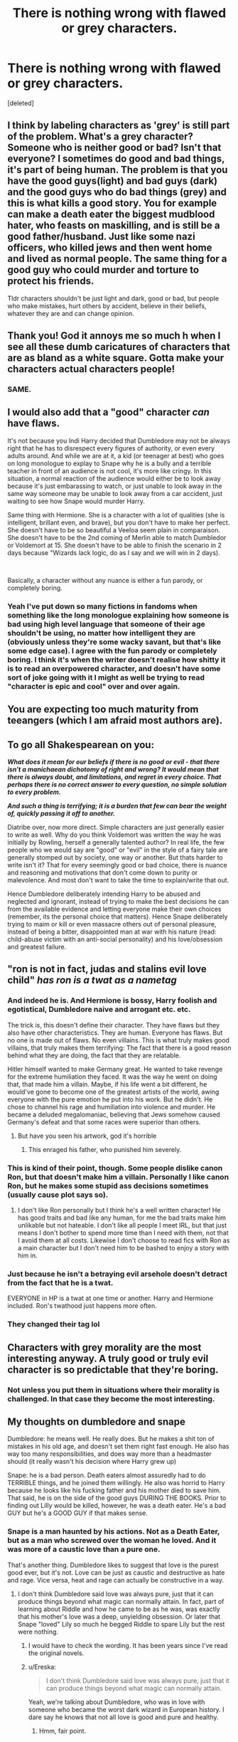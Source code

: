 #+TITLE: There is nothing wrong with flawed or grey characters.

* There is nothing wrong with flawed or grey characters.
:PROPERTIES:
:Score: 137
:DateUnix: 1583417355.0
:DateShort: 2020-Mar-05
:FlairText: Meta
:END:
[deleted]


** I think by labeling characters as 'grey' is still part of the problem. What's a grey character? Someone who is neither good or bad? Isn't that everyone? I sometimes do good and bad things, it's part of being human. The problem is that you have the good guys(light) and bad guys (dark) and the good guys who do bad things (grey) and this is what kills a good story. You for example can make a death eater the biggest mudblood hater, who feasts on maskilling, and is still be a good father/husband. Just like some nazi officers, who killed jews and then went home and lived as normal people. The same thing for a good guy who could murder and torture to protect his friends.

Tldr characters shouldn't be just light and dark, good or bad, but people who make mistakes, hurt others by accident, believe in their beliefs, whatever they are and can change opinion.
:PROPERTIES:
:Author: Anmothra
:Score: 11
:DateUnix: 1583441254.0
:DateShort: 2020-Mar-06
:END:


** Thank you! God it annoys me so much h when I see all these dumb caricatures of characters that are as bland as a white square. Gotta make your characters actual characters people!
:PROPERTIES:
:Author: Mynameisyeffer
:Score: 31
:DateUnix: 1583418561.0
:DateShort: 2020-Mar-05
:END:

*** SAME.
:PROPERTIES:
:Author: Just_a_Lurker2
:Score: 5
:DateUnix: 1583439425.0
:DateShort: 2020-Mar-05
:END:


** I would also add that a "good" character /can/ have flaws.

It's not because you Indi Harry decided that Dumbledore may not be always right that he has to disrespect every figures of authority, or even every adults around. And while we are at it, a kid (or teenager at best) who goes on long monologue to explay to Snape why he is a bully and a terrible teacher in front of an audience is not cool, it's more like cringy. In this situation, a normal reaction of the audience would either be to look away because it's just embarassing to watch, or just unable to look away in the same way someone may be unable to look away from a car accident, just waiting to see how Snape would murder Harry.

Same thing with Hermione. She is a character with a lot of qualities (she is intelligent, brillant even, and brave), but you don't have to make her perfect. She doesn't have to be so beautiful a Veeloa seem plain in comparaison. She doesn't have to be the 2nd coming of Merlin able to match Dumbledor or Voldemort at 15. She doesn't have to be able to finish the scenario in 2 days because "Wizards lack logic, do as I say and we will win in 2 days).

​

Basically, a character without any nuance is either a fun parody, or completely boring.
:PROPERTIES:
:Author: PlusMortgage
:Score: 30
:DateUnix: 1583421360.0
:DateShort: 2020-Mar-05
:END:

*** Yeah I've put down so many fictions in fandoms when something like the long monologue explaining how someone is bad using high level language that someone of their age shouldn't be using, no matter how intelligent they are (obviously unless they're some wacky savant, but that's like some edge case). I agree with the fun parody or completely boring. I think it's when the writer doesn't realise how shitty it is to read an overpowered character, and doesn't have some sort of joke going with it I might as well be trying to read "character is epic and cool" over and over again.
:PROPERTIES:
:Author: _NotMitetechno_
:Score: 3
:DateUnix: 1583443911.0
:DateShort: 2020-Mar-06
:END:


** You are expecting too much maturity from teeangers (which I am afraid most authors are).
:PROPERTIES:
:Author: ceplma
:Score: 12
:DateUnix: 1583426126.0
:DateShort: 2020-Mar-05
:END:


** To go all Shakespearean on you:

*/What does it mean for our beliefs if there is no good or evil - that there isn't a manichaean dichotomy of right and wrong? It would mean that there is always doubt, and limitations, and regret in every choice. That perhaps there is no correct answer to every question, no simple solution to every problem./*

*/And such a thing is terrifying; it is a burden that few can bear the weight of, quickly passing it off to another./*

Diatribe over, now more direct. Simple characters are just generally easier to write as well. Why do you think Voldemort was written the way he was initially by Rowling, herself a generally talented author? In real life, the few people who we would say are "good" or "evil" in the style of a fairy tale are generally stomped out by society, one way or another. But thats harder to write isn't it? That for every seemingly good or bad choice, there is nuance and reasoning and motivations that don't come down to purity or malevolence. And most don't want to take the time to explain/write that out.

Hence Dumbledore deliberately intending Harry to be abused and neglected and ignorant, instead of trying to make the best decisions he can from the available evidence and letting everyone make their own choices (remember, its the personal choice that matters). Hence Snape deliberately trying to maim or kill or even massacre others out of personal pleasure, instead of being a bitter, disappointed man at war with his nature (read: child-abuse victim with an anti-social personality) and his love/obsession and greatest failure.
:PROPERTIES:
:Author: XeshTrill
:Score: 10
:DateUnix: 1583422043.0
:DateShort: 2020-Mar-05
:END:


** "ron is not in fact, judas and stalins evil love child" /has ron is a twat as a nametag/
:PROPERTIES:
:Author: Neriasa
:Score: 5
:DateUnix: 1583422315.0
:DateShort: 2020-Mar-05
:END:

*** And indeed he is. And Hermione is bossy, Harry foolish and egotistical, Dumbledore naive and arrogant etc. etc.

The trick is, this doesn't define their character. They have flaws but they also have other characteristics. They are human. Everyone has flaws. But no one is made out of flaws. No even villains. This is what truly makes good villains, that truly makes them terrifying: The fact that there is a good reason behind what they are doing, the fact that they are relatable.

Hitler himself wanted to make Germany great. He wanted to take revenge for the extreme humiliation they faced. It was the way he went on doing that, that made him a villain. Maybe, if his life went a bit different, he would've gone to become one of the greatest artists of the world, awing everyone with the pure emotion he put into his work. But he didn't. He chose to channel his rage and humiliation into violence and murder. He became a deluded megalomaniac, believing that Jews somehow caused Germany's defeat and that some races were superior than others.
:PROPERTIES:
:Author: VulpineKitsune
:Score: 11
:DateUnix: 1583426997.0
:DateShort: 2020-Mar-05
:END:

**** But have you seen his artwork, god it's horrible
:PROPERTIES:
:Author: howAboutNextWeek
:Score: 1
:DateUnix: 1583447763.0
:DateShort: 2020-Mar-06
:END:

***** This enraged his father, who punished him severely.
:PROPERTIES:
:Author: VulpineKitsune
:Score: 2
:DateUnix: 1583447975.0
:DateShort: 2020-Mar-06
:END:


*** This is kind of their point, though. Some people dislike canon Ron, but that doesn't make him a villain. Personally I like canon Ron, but he makes some stupid ass decisions sometimes (usually cause plot says so).
:PROPERTIES:
:Author: dancortens
:Score: 9
:DateUnix: 1583425215.0
:DateShort: 2020-Mar-05
:END:

**** I don't like Ron personally but I think he's a well written character! He has good traits and bad like any human, for me the bad traits make him unlikable but not hateable. I don't like all people I meet IRL, but that just means I don't bother to spend more time than I need with them, not that I avoid them at all costs. Likewise I don't choose to read fics with Ron as a main character but I don't need him to be bashed to enjoy a story with him in.
:PROPERTIES:
:Author: The_Fireheart
:Score: 8
:DateUnix: 1583436510.0
:DateShort: 2020-Mar-05
:END:


*** Just because he isn't a betraying evil arsehole doesn't detract from the fact that he is a twat.

EVERYONE in HP is a twat at one time or another. Harry and Hermione included. Ron's twathood just happens more often.
:PROPERTIES:
:Author: Nyanmaru_San
:Score: 3
:DateUnix: 1583439891.0
:DateShort: 2020-Mar-05
:END:


*** They changed their tag lol
:PROPERTIES:
:Author: darkpothead
:Score: 1
:DateUnix: 1583516116.0
:DateShort: 2020-Mar-06
:END:


** Characters with grey morality are the most interesting anyway. A truly good or truly evil character is so predictable that they're boring.
:PROPERTIES:
:Author: The_Fireheart
:Score: 5
:DateUnix: 1583436736.0
:DateShort: 2020-Mar-05
:END:

*** Not unless you put them in situations where their morality is challenged. In that case they become the most interesting.
:PROPERTIES:
:Author: MartianGod21
:Score: 2
:DateUnix: 1583456618.0
:DateShort: 2020-Mar-06
:END:


** My thoughts on dumbledore and snape

Dumbledore: he means well. He really does. But he makes a shit ton of mistakes in his old age, and doesn't set them right fast enough. He also has way too many responsibilities, and does way more than a headmaster should (it really wasn't his decision where Harry grew up)

Snape: he is a bad person. Death eaters almost assuredly had to do TERRIBLE things, and he joined them willingly. He also was horrid to Harry because he looks like his fucking father and his mother died to save him. That said, he is on the side of the good guys DURING THE BOOKS. Prior to finding out Lilly would be killed, however, he was a death eater. He's a bad GUY but he's a GOOD GUY if that makes sense.
:PROPERTIES:
:Author: Kirito2750
:Score: 4
:DateUnix: 1583445790.0
:DateShort: 2020-Mar-06
:END:

*** Snape is a man haunted by his actions. Not as a Death Eater, but as a man who screwed over the woman he loved. And it was more of a caustic love than a pure one.

That's another thing. Dumbledore likes to suggest that love is the purest good ever, but it's not. Love can be just as caustic and destructive as hate and rage. Vice versa, heat and rage can actually be constructive in a way.
:PROPERTIES:
:Author: MartianGod21
:Score: 5
:DateUnix: 1583457296.0
:DateShort: 2020-Mar-06
:END:

**** I don't think Dumbledore said love was always pure, just that it can produce things beyond what magic can normally attain. In fact, part of learning about Riddle and how he came to be as he was, was exactly that his mother's love was a deep, unyielding obsession. Or later that Snape "loved" Lily so much he begged Riddle to spare Lily but the rest were nothing.
:PROPERTIES:
:Author: MindForgedManacle
:Score: 2
:DateUnix: 1583464201.0
:DateShort: 2020-Mar-06
:END:

***** I would have to check the wording. It has been years since I've read the original novels.
:PROPERTIES:
:Author: MartianGod21
:Score: 1
:DateUnix: 1583464459.0
:DateShort: 2020-Mar-06
:END:


***** u/Ereska:
#+begin_quote
  I don't think Dumbledore said love was always pure, just that it can produce things beyond what magic can normally attain.
#+end_quote

Yeah, we're talking about Dumbledore, who was in love with someone who became the worst dark wizard in European history. I dare say he knows that not all love is good and pure and healthy.
:PROPERTIES:
:Author: Ereska
:Score: 1
:DateUnix: 1583581017.0
:DateShort: 2020-Mar-07
:END:

****** Hmm, fair point.
:PROPERTIES:
:Author: MartianGod21
:Score: 2
:DateUnix: 1583641891.0
:DateShort: 2020-Mar-08
:END:


** Characters who are grey are fine. Characters who are Grey, however, tend to have similar issues
:PROPERTIES:
:Author: Tsorovar
:Score: 5
:DateUnix: 1583472831.0
:DateShort: 2020-Mar-06
:END:


** 'Discussion' would probably be a better flair for this.
:PROPERTIES:
:Author: Miqdad_Suleman
:Score: 4
:DateUnix: 1583430032.0
:DateShort: 2020-Mar-05
:END:


** Snape was in the SS with wands, nuff said. He shouldn't be a teacher.
:PROPERTIES:
:Score: 6
:DateUnix: 1583432379.0
:DateShort: 2020-Mar-05
:END:

*** I'm honestly curious how much blood is on Snape's hands outside of canon events. What exactly does it take to become a Death Eater? Is murder/torture a prerequisite? Did Snape actively go on raids before he switched sides, or even after to maintain his cover?

Absolutely I agree that he should be allowed nowhere near a school/children, though. Kakaroff is worse IMO - he didn't decide to turn, he basically took a plea deal and then left the country. Says a lot about Durmstrang's management that they hired him as a professor.
:PROPERTIES:
:Author: dancortens
:Score: 7
:DateUnix: 1583438163.0
:DateShort: 2020-Mar-05
:END:

**** Reading between the lines torture and murder are almost certainly a regular part of the life of a death eater. They aren't all psychopaths on the level of bellatrix but I can't see there not being some sort of initiation to become a death eater especially during the first war involving either joining a raid or just straight up killing a muggleborn you are familiar with The thing is though this is a kids series and we can infer and hypothesize all we want but jk really didn't focus on the darker aspects of the world like just look at the epilogue Voldemort's dead lets all settle down and act as if everything is normal even if the normal allowed bigotry to flourish
:PROPERTIES:
:Author: Kingslayer629736
:Score: 10
:DateUnix: 1583439775.0
:DateShort: 2020-Mar-05
:END:

***** It would be really interesting to see JK rewriting canon for an adult audience, maybe see the events of the two wars against Voldemort from the perspective of the adults.
:PROPERTIES:
:Author: dancortens
:Score: 8
:DateUnix: 1583460867.0
:DateShort: 2020-Mar-06
:END:

****** Maybe it would have been, but at this point in time I'd just like her to stay as far away from the series as possible.
:PROPERTIES:
:Author: darkpothead
:Score: 3
:DateUnix: 1583492916.0
:DateShort: 2020-Mar-06
:END:

******* u/dancortens:
#+begin_quote
  because hitherto they simply relieved themselves wherever and vanished the evidence
#+end_quote

Yeah that's fair
:PROPERTIES:
:Author: dancortens
:Score: 3
:DateUnix: 1583494543.0
:DateShort: 2020-Mar-06
:END:


** I LOVE gray characters and write them that way as much as I possibly can. I have two Harry Potter fics going on right now and have written Snape and Ron morally grey for both of them. Fucked up and looking for redemption while managing to fuck up again is my favorite flavor.

One of my Snapes: Lets feel for him because he did something horrible under the imperius curse BUT also be furious at him because he was warned this could happen from a minor prophecy and was in too deep of denial to avoid it.

Same story Ron: Recovering asshole womanizing alcoholic that is haunted by horrible dreams of Fred and Hermione's deaths.

Another Snape: Finds religion after the first war to remove the dark magic from his soul, has a child (as a ‘tribute' of his religion) and hides the daughter when Voldemort rises again. Has neglected being an active parent for the four years between GOF and when the story starts. And this is just a subplot...

Same story Ron: Discriminatory towards an entire group of people based on their faith, overly emotional because of it but genuinely believes that the religion is toxic based on common misconceptions he was taught from childhood. TL:DR is discriminatory, but actually believes he is morally right
:PROPERTIES:
:Author: VanStock1992
:Score: 1
:DateUnix: 1583455513.0
:DateShort: 2020-Mar-06
:END:


** I'm currently reading something that explained Dumbledore's idiocy as dementia
:PROPERTIES:
:Author: ranbowdog101
:Score: 1
:DateUnix: 1583474864.0
:DateShort: 2020-Mar-06
:END:


** nothing is ever as simple as black and white even the best person will have their demons and the worst person will likely have some semblance of regret or justified reason for whatever they may have done people are formed by their experiences everyone has both good and bad experiences therefor everyone will have regrets

besides good and evil and wrong and right are subjective and are formed by the general opinion of society
:PROPERTIES:
:Author: flitith12
:Score: 1
:DateUnix: 1583496122.0
:DateShort: 2020-Mar-06
:END:


** JKR's characters have one big thing in common: They are complex. Just about nobody is 100% good or evil, they all have good /and/ bad sides. Even Umbridge likes kittens.

This is a problem for American authors. American culture is binary, there are no nuances, everything is black-and-white. You're either straight or gay, there's no "bi" in America. You're not allowed to agree with anything the "other" political party says. There are no shades of gray in America so I have no idea how that book became popular. Perhaps that made it doubly titillating.

Add to that the unfortunate tendency for authors to overdo the cute little details from the books. How many times was "Merlin" used as an expletive/swear word? Yet some (many!) authors have even muggle-borns using "Merlin" as an expletive in (I feel like) every other sentence. How many times did the Sorting Hat use the expression "better be"? I have read a fic where that was the /only/ expression the hat used. And may I never see the expression "furry little problem" ever again.

Here's a tip: Don't use the following expression more than once: Barking laugh, CONSTANT VIGILANCE, clumsy, twinkling, greasy, JORDAN! Did anyone not get which characters or situations I referred to? If anyone has one well-known defining characteristic, try not to use it more than once. Or ever. Imagination, it's a thing. Try it.

/rant
:PROPERTIES:
:Author: 69frum
:Score: -5
:DateUnix: 1583441365.0
:DateShort: 2020-Mar-06
:END:

*** That is a very narrow view of american culture, and one that is not at all accurate.
:PROPERTIES:
:Author: MartianGod21
:Score: 3
:DateUnix: 1583457613.0
:DateShort: 2020-Mar-06
:END:


*** Dumbledores eyes twinkled on harry. He got out of his chair, eyes twinkling and shone his twinkling eyes in harry's direction

"Harry, my boy" Dumbledore twinkled, eyes twinkling,

"I can't turn this spell off"

Dumbledores eyes twinkled

twinkled

twinkled

twinkled

twinkled

twinkled

twinkled

twinkled

twinkled

twinkled

twinkled

twinkled

twinkled

twinkled

twinkled

twinkled

twinkled

twinkled

twinkled

twinkled

twinkled
:PROPERTIES:
:Author: _NotMitetechno_
:Score: 1
:DateUnix: 1583444405.0
:DateShort: 2020-Mar-06
:END:


*** While I agree with you on some points, I disagree vehemently with JKR making characters complex. If anything, it's the lact of character development what makes the HP world so bad in my eyes. The most complex characters are Dumbledore, Snape and perhaps Grindelward. Harry never become a real hero, he's just a boy who constantly gets lucky until his last moment. Remus, leaves Harry for himself until he's a teacher, then fuck off until the OoTP book. Ginny, the supposed love interest, is absent until the fifth book too, etc. This is just another case of an author who just made shit up as she went and retconned far too many things to make it a truly throughout enjoyable experience.
:PROPERTIES:
:Author: Anmothra
:Score: 0
:DateUnix: 1583457391.0
:DateShort: 2020-Mar-06
:END:


** [deleted]
:PROPERTIES:
:Score: -2
:DateUnix: 1583431043.0
:DateShort: 2020-Mar-05
:END:

*** Tankie scum, GTFO.
:PROPERTIES:
:Score: 0
:DateUnix: 1583432323.0
:DateShort: 2020-Mar-05
:END:
